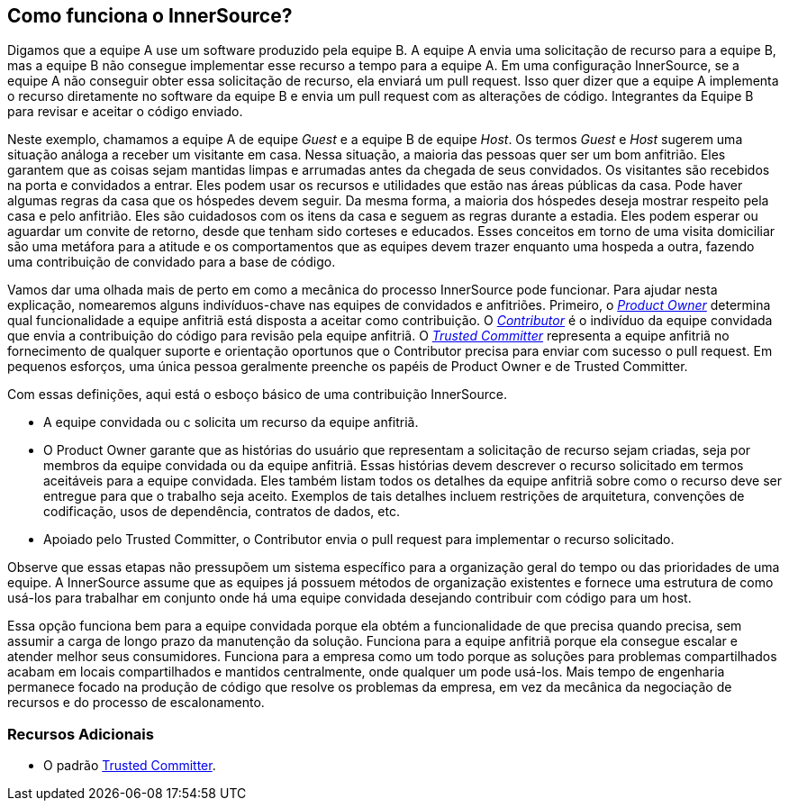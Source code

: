 ﻿== Como funciona o InnerSource?

Digamos que a equipe A use um software produzido pela equipe B.
A equipe A envia uma solicitação de recurso para a equipe B, mas a equipe B não consegue implementar esse recurso a tempo para a equipe A.
Em uma configuração InnerSource, se a equipe A não conseguir obter essa solicitação de recurso, ela enviará um pull request.
Isso quer dizer que a equipe A implementa o recurso diretamente no software da equipe B e envia um pull request com as alterações de código.
Integrantes da Equipe B para revisar e aceitar o código enviado.

Neste exemplo, chamamos a equipe A de equipe _Guest_ e a equipe B de equipe _Host_.
Os termos _Guest_ e _Host_ sugerem uma situação análoga a receber um visitante em casa.
Nessa situação, a maioria das pessoas quer ser um bom anfitrião.
Eles garantem que as coisas sejam mantidas limpas e arrumadas antes da chegada de seus convidados.
Os visitantes são recebidos na porta e convidados a entrar.
Eles podem usar os recursos e utilidades que estão nas áreas públicas da casa.
Pode haver algumas regras da casa que os hóspedes devem seguir.
Da mesma forma, a maioria dos hóspedes deseja mostrar respeito pela casa e pelo anfitrião.
Eles são cuidadosos com os itens da casa e seguem as regras durante a estadia.
Eles podem esperar ou aguardar um convite de retorno, desde que tenham sido corteses e educados.
Esses conceitos em torno de uma visita domiciliar são uma metáfora para a atitude e os comportamentos que as equipes devem trazer enquanto uma hospeda a outra, fazendo uma contribuição de convidado para a base de código.

Vamos dar uma olhada mais de perto em como a mecânica do processo InnerSource pode funcionar.
Para ajudar nesta explicação, nomearemos alguns indivíduos-chave nas equipes de convidados e anfitriões.
Primeiro, o https://innersourcecommons.org/learn/learning-path/product-owner[_Product Owner_] determina qual funcionalidade a equipe anfitriã está disposta a aceitar como contribuição.
O https://innersourcecommons.org/learn/learning-path/contributor[_Contributor_] é o indivíduo da equipe convidada que envia a contribuição do código para revisão pela equipe anfitriã.
O https://innersourcecommons.org/learn/learning-path/trusted-committer[_Trusted Committer_] representa a equipe anfitriã no fornecimento de qualquer suporte e orientação oportunos que o Contributor precisa para enviar com sucesso o pull request.
Em pequenos esforços, uma única pessoa geralmente preenche os papéis de Product Owner e de Trusted Committer.

Com essas definições, aqui está o esboço básico de uma contribuição InnerSource.

* A equipe convidada ou c solicita um recurso da equipe anfitriã.
* O Product Owner garante que as histórias do usuário que representam a solicitação de recurso sejam criadas, seja por membros da equipe convidada ou da equipe anfitriã.
Essas histórias devem descrever o recurso solicitado em termos aceitáveis para a equipe convidada.
Eles também listam todos os detalhes da equipe anfitriã sobre como o recurso deve ser entregue para que o trabalho seja aceito.
Exemplos de tais detalhes incluem restrições de arquitetura, convenções de codificação, usos de dependência, contratos de dados, etc.
* Apoiado pelo Trusted Committer, o Contributor envia o pull request para implementar o recurso solicitado.

Observe que essas etapas não pressupõem um sistema específico para a organização geral do tempo ou das prioridades de uma equipe. A InnerSource assume que as equipes já possuem métodos de organização existentes e fornece uma estrutura de como usá-los para trabalhar em conjunto onde há uma equipe convidada desejando contribuir com código para um host.

Essa opção funciona bem para a equipe convidada porque ela obtém a funcionalidade de que precisa quando precisa, sem assumir a carga de longo prazo da manutenção da solução.
Funciona para a equipe anfitriã porque ela consegue escalar e atender melhor seus consumidores.
Funciona para a empresa como um todo porque as soluções para problemas compartilhados acabam em locais compartilhados e mantidos centralmente, onde qualquer um pode usá-los.
Mais tempo de engenharia permanece focado na produção de código que resolve os problemas da empresa, em vez da mecânica da negociação de recursos e do processo de escalonamento.

=== Recursos Adicionais

* O padrão https://patterns.innersourcecommons.org/p/trusted-committer[Trusted Committer].